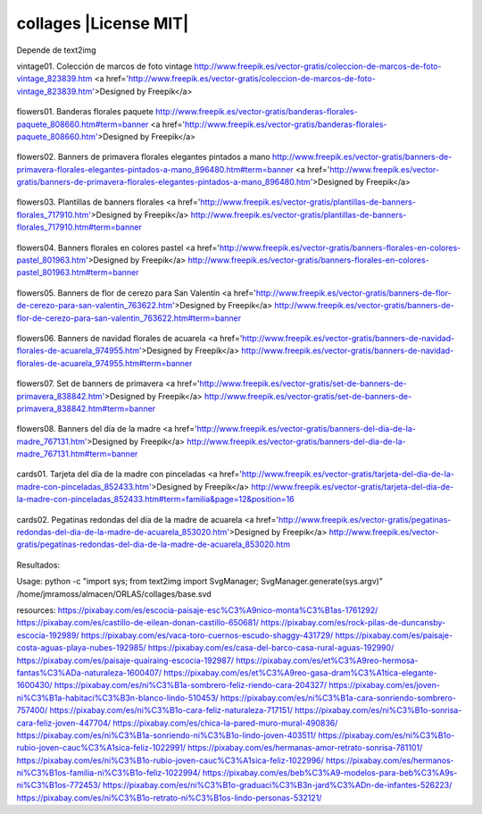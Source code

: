 collages |License MIT|
==========================

Depende de text2img

vintage01. Colección de marcos de foto vintage
http://www.freepik.es/vector-gratis/coleccion-de-marcos-de-foto-vintage_823839.htm
<a href='http://www.freepik.es/vector-gratis/coleccion-de-marcos-de-foto-vintage_823839.htm'>Designed by Freepik</a>

    .. image:: https://github.com/tuaplicacionpropia/collages/raw/master/samples/coleccion-de-marcos-de-foto-vintage_23-2147528223.jpg

flowers01. Banderas florales paquete
http://www.freepik.es/vector-gratis/banderas-florales-paquete_808660.htm#term=banner
<a href='http://www.freepik.es/vector-gratis/banderas-florales-paquete_808660.htm'>Designed by Freepik</a>

    .. image:: https://github.com/tuaplicacionpropia/collages/raw/master/samples/banderas-florales-paquete_23-2147521928.jpg

flowers02. Banners de primavera florales elegantes pintados a mano
http://www.freepik.es/vector-gratis/banners-de-primavera-florales-elegantes-pintados-a-mano_896480.htm#term=banner
<a href='http://www.freepik.es/vector-gratis/banners-de-primavera-florales-elegantes-pintados-a-mano_896480.htm'>Designed by Freepik</a>

    .. image:: https://github.com/tuaplicacionpropia/collages/raw/master/samples/banners-de-primavera-florales-elegantes-pintados-a-mano_23-2147542214.jpg

flowers03. Plantillas de banners florales
<a href='http://www.freepik.es/vector-gratis/plantillas-de-banners-florales_717910.htm'>Designed by Freepik</a>
http://www.freepik.es/vector-gratis/plantillas-de-banners-florales_717910.htm#term=banner

    .. image:: https://github.com/tuaplicacionpropia/collages/raw/master/samples/plantillas-de-banners-florales_23-2147493494.jpg

flowers04. Banners florales en colores pastel
<a href='http://www.freepik.es/vector-gratis/banners-florales-en-colores-pastel_801963.htm'>Designed by Freepik</a>
http://www.freepik.es/vector-gratis/banners-florales-en-colores-pastel_801963.htm#term=banner

    .. image:: https://github.com/tuaplicacionpropia/collages/raw/master/samples/banners-florales-en-colores-pastel_23-2147518746.jpg

flowers05. Banners de flor de cerezo para San Valentín
<a href='http://www.freepik.es/vector-gratis/banners-de-flor-de-cerezo-para-san-valentin_763622.htm'>Designed by Freepik</a>
http://www.freepik.es/vector-gratis/banners-de-flor-de-cerezo-para-san-valentin_763622.htm#term=banner

    .. image:: https://github.com/tuaplicacionpropia/collages/raw/master/samples/banners-de-flor-de-cerezo-para-san-valentin_23-2147503584.jpg

flowers06. Banners de navidad florales de acuarela
<a href='http://www.freepik.es/vector-gratis/banners-de-navidad-florales-de-acuarela_974955.htm'>Designed by Freepik</a>
http://www.freepik.es/vector-gratis/banners-de-navidad-florales-de-acuarela_974955.htm#term=banner

    .. image:: https://github.com/tuaplicacionpropia/collages/raw/master/samples/banners-de-navidad-florales-de-acuarela_23-2147581274.jpg

flowers07. Set de banners de primavera
<a href='http://www.freepik.es/vector-gratis/set-de-banners-de-primavera_838842.htm'>Designed by Freepik</a>
http://www.freepik.es/vector-gratis/set-de-banners-de-primavera_838842.htm#term=banner

    .. image:: https://github.com/tuaplicacionpropia/collages/raw/master/samples/set-de-banners-de-primavera_23-2147538355.jpg

flowers08. Banners del día de la madre
<a href='http://www.freepik.es/vector-gratis/banners-del-dia-de-la-madre_767131.htm'>Designed by Freepik</a>
http://www.freepik.es/vector-gratis/banners-del-dia-de-la-madre_767131.htm#term=banner

    .. image:: https://github.com/tuaplicacionpropia/collages/raw/master/samples/banners-del-dia-de-la-madre_23-2147506571.jpg

cards01. Tarjeta del día de la madre con pinceladas
<a href='http://www.freepik.es/vector-gratis/tarjeta-del-dia-de-la-madre-con-pinceladas_852433.htm'>Designed by Freepik</a>
http://www.freepik.es/vector-gratis/tarjeta-del-dia-de-la-madre-con-pinceladas_852433.htm#term=familia&page=12&position=16

    .. image:: https://github.com/tuaplicacionpropia/collages/raw/master/samples/tarjeta-del-dia-de-la-madre-con-pinceladas_23-2147547323.jpg

cards02. Pegatinas redondas del día de la madre de acuarela
<a href='http://www.freepik.es/vector-gratis/pegatinas-redondas-del-dia-de-la-madre-de-acuarela_853020.htm'>Designed by Freepik</a>
http://www.freepik.es/vector-gratis/pegatinas-redondas-del-dia-de-la-madre-de-acuarela_853020.htm

    .. image:: https://github.com/tuaplicacionpropia/collages/raw/master/samples/pegatinas-redondas-del-dia-de-la-madre-de-acuarela_23-2147547644.jpg



Resultados:
    .. image:: https://github.com/tuaplicacionpropia/collages/raw/master/samples/vintage01_8qahek.jpg
    .. image:: https://github.com/tuaplicacionpropia/collages/raw/master/samples/vintage01_U0p18U.jpg
    .. image:: https://github.com/tuaplicacionpropia/collages/raw/master/samples/vintage01_2g2WB7.jpg
    .. image:: https://github.com/tuaplicacionpropia/collages/raw/master/samples/vintage01_XY5Kvi.jpg

    .. image:: https://github.com/tuaplicacionpropia/collages/raw/master/samples/vintage01_a85qLB.jpg
    .. image:: https://github.com/tuaplicacionpropia/collages/raw/master/samples/vintage02_xN6RrZ.jpg
    .. image:: https://github.com/tuaplicacionpropia/collages/raw/master/samples/vintage03_al1K9M.jpg

Usage:
python -c "import sys; from text2img import SvgManager; SvgManager.generate(sys.argv)" /home/jmramoss/almacen/ORLAS/collages/base.svd


resources:
https://pixabay.com/es/escocia-paisaje-esc%C3%A9nico-monta%C3%B1as-1761292/
https://pixabay.com/es/castillo-de-eilean-donan-castillo-650681/
https://pixabay.com/es/rock-pilas-de-duncansby-escocia-192989/
https://pixabay.com/es/vaca-toro-cuernos-escudo-shaggy-431729/
https://pixabay.com/es/paisaje-costa-aguas-playa-nubes-192985/
https://pixabay.com/es/casa-del-barco-casa-rural-aguas-192990/
https://pixabay.com/es/paisaje-quairaing-escocia-192987/
https://pixabay.com/es/et%C3%A9reo-hermosa-fantas%C3%ADa-naturaleza-1600407/
https://pixabay.com/es/et%C3%A9reo-gasa-dram%C3%A1tica-elegante-1600430/
https://pixabay.com/es/ni%C3%B1a-sombrero-feliz-riendo-cara-204327/
https://pixabay.com/es/joven-ni%C3%B1a-habitaci%C3%B3n-blanco-lindo-510453/
https://pixabay.com/es/ni%C3%B1a-cara-sonriendo-sombrero-757400/
https://pixabay.com/es/ni%C3%B1o-cara-feliz-naturaleza-717151/
https://pixabay.com/es/ni%C3%B1o-sonrisa-cara-feliz-joven-447704/
https://pixabay.com/es/chica-la-pared-muro-mural-490836/
https://pixabay.com/es/ni%C3%B1a-sonriendo-ni%C3%B1o-lindo-joven-403511/
https://pixabay.com/es/ni%C3%B1o-rubio-joven-cauc%C3%A1sica-feliz-1022991/
https://pixabay.com/es/hermanas-amor-retrato-sonrisa-781101/
https://pixabay.com/es/ni%C3%B1o-rubio-joven-cauc%C3%A1sica-feliz-1022996/
https://pixabay.com/es/hermanos-ni%C3%B1os-familia-ni%C3%B1o-feliz-1022994/
https://pixabay.com/es/beb%C3%A9-modelos-para-beb%C3%A9s-ni%C3%B1os-772453/
https://pixabay.com/es/ni%C3%B1o-graduaci%C3%B3n-jard%C3%ADn-de-infantes-526223/
https://pixabay.com/es/ni%C3%B1o-retrato-ni%C3%B1os-lindo-personas-532121/

